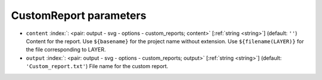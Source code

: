 .. _CustomReport:


CustomReport parameters
~~~~~~~~~~~~~~~~~~~~~~~

-  ``content`` :index:`: <pair: output - svg - options - custom_reports; content>` [:ref:`string <string>`] (default: ``''``) Content for the report. Use ``${basename}`` for the project name without extension.
   Use ``${filename(LAYER)}`` for the file corresponding to LAYER.
-  ``output`` :index:`: <pair: output - svg - options - custom_reports; output>` [:ref:`string <string>`] (default: ``'Custom_report.txt'``) File name for the custom report.


